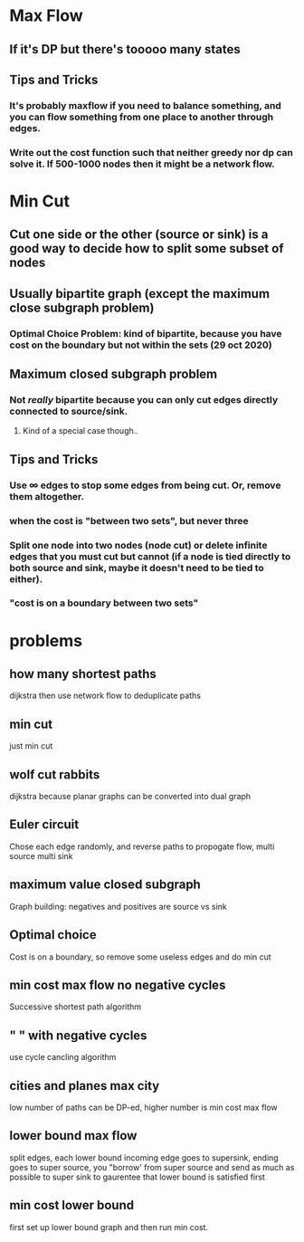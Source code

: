 * Max Flow
** If it's DP but there's tooooo many states
** Tips and Tricks
*** It's probably maxflow if you need to balance something, and you can flow something from one place to another through edges.
*** Write out the cost function such that neither greedy nor dp can solve it. If 500-1000 nodes then it might be a network flow.
* Min Cut
** Cut one side or the other (source or sink) is a good way to decide how to split some subset of nodes
** Usually bipartite graph (except the maximum close subgraph problem)
*** Optimal Choice Problem: kind of bipartite, because you have cost on the boundary but not within the sets (29 oct 2020)
** Maximum closed subgraph problem
*** Not /really/ bipartite because you can only cut edges directly connected to source/sink.
**** Kind of a special case though..
** *Tips and Tricks*
*** Use $\infty$ edges to stop some edges from being cut. Or, remove them altogether.
*** when the cost is "between two sets", but never three
*** Split one node into two nodes (node cut) or delete infinite edges that you must cut but cannot (if a node is tied directly to both source and sink, maybe it doesn't need to be tied to either).
*** "cost is on a boundary between two sets"
* problems
** how many shortest paths
   dijkstra then use network flow to deduplicate paths
** min cut
   just min cut
** wolf cut rabbits
   dijkstra because planar graphs can be converted into dual graph
** Euler circuit
   Chose each edge randomly, and reverse paths to propogate flow, multi source multi sink
** *maximum value closed subgraph*
   Graph building: negatives and positives are source vs sink
** Optimal choice
   Cost is on a boundary, so remove some useless edges and do min cut
** min cost max flow no negative cycles
   Successive shortest path algorithm
** "                " with negative cycles
   use cycle cancling algorithm
** cities and planes max city
   low number of paths can be DP-ed, higher number is min cost max flow
** lower bound max flow
   split edges, each lower bound incoming edge goes to supersink, ending goes to super source, you "borrow' from super source and send as much as possible to super sink to gaurentee that lower bound is satisfied first
** min cost lower bound
   first set up lower bound graph and then run min cost.
